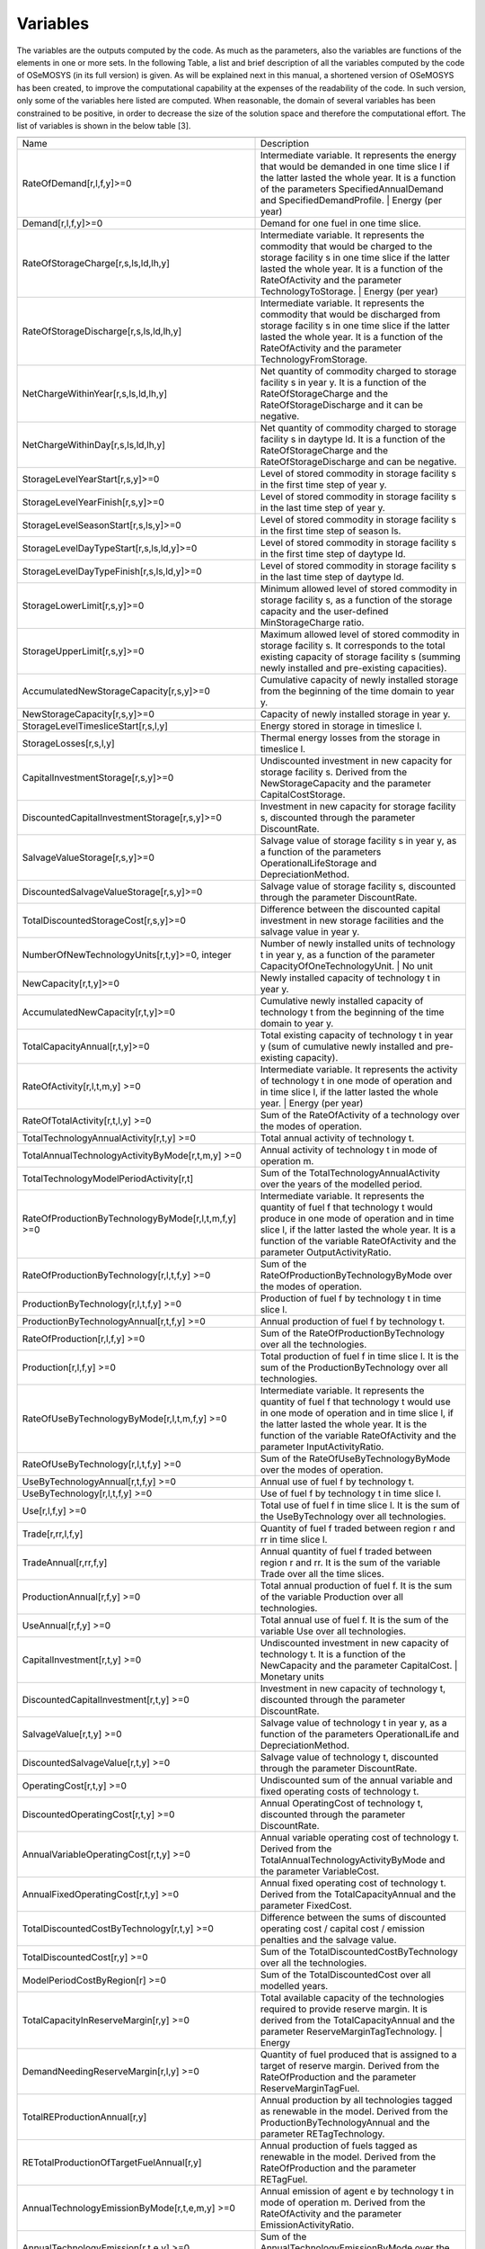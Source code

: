 =================================
Variables
=================================


The variables are the outputs computed by the code. As much as the parameters, also the variables are functions of the elements in one or more sets. In the following Table, a list and brief description of all the variables computed by the code of OSeMOSYS (in its full version) is given. As will be explained next in this manual, a shortened version of OSeMOSYS has been created, to improve the computational capability at the expenses of the readability of the code. In such version, only some of the variables here listed are computed. When reasonable, the domain of several variables has been constrained to be positive, in order to decrease the size of the solution space and therefore the computational effort. The list of variables is shown in the below table  [3].

+-------------------------------------------------------------+----------------------------------------------------------------------------------------------------------------------------------------------------------------------------------------------------------------------------------------------------------------------------------+
+-------------------------------------------------------------+----------------------------------------------------------------------------------------------------------------------------------------------------------------------------------------------------------------------------------------------------------------------------------+
|                                                             |                                                                                                                                                                                                                                                                                  |
| Name                                                        | Description                                                                                                                                                                                                                                                                      |
+-------------------------------------------------------------+----------------------------------------------------------------------------------------------------------------------------------------------------------------------------------------------------------------------------------------------------------------------------------+
|                                                             |                                                                                                                                                                                                                                                                                  |
| RateOfDemand[r,l,f,y]>=0                                    | Intermediate   variable. It represents the energy that would be demanded in one time slice l   if the latter lasted the whole year. It is a function of the parameters   SpecifiedAnnualDemand and SpecifiedDemandProfile. | Energy (per year)                                   |
+-------------------------------------------------------------+----------------------------------------------------------------------------------------------------------------------------------------------------------------------------------------------------------------------------------------------------------------------------------+
|                                                             |                                                                                                                                                                                                                                                                                  |
| Demand[r,l,f,y]>=0                                          | Demand for   one fuel in one time slice.                                                                                                                                                                                                                                         |
+-------------------------------------------------------------+----------------------------------------------------------------------------------------------------------------------------------------------------------------------------------------------------------------------------------------------------------------------------------+
|                                                             |                                                                                                                                                                                                                                                                                  |
| RateOfStorageCharge[r,s,ls,ld,lh,y]                         | Intermediate   variable. It represents the commodity that would be charged to the storage   facility s in one time slice if the latter lasted the whole year. It is a   function of the RateOfActivity and the parameter TechnologyToStorage. |   Energy (per year)              |
+-------------------------------------------------------------+----------------------------------------------------------------------------------------------------------------------------------------------------------------------------------------------------------------------------------------------------------------------------------+
|                                                             |                                                                                                                                                                                                                                                                                  |
| RateOfStorageDischarge[r,s,ls,ld,lh,y]                      | Intermediate   variable. It represents the commodity that would be discharged from storage   facility s in one time slice if the latter lasted the whole year. It is a   function of the RateOfActivity and the parameter TechnologyFromStorage.                                 |
+-------------------------------------------------------------+----------------------------------------------------------------------------------------------------------------------------------------------------------------------------------------------------------------------------------------------------------------------------------+
|                                                             |                                                                                                                                                                                                                                                                                  |
| NetChargeWithinYear[r,s,ls,ld,lh,y]                         | Net quantity   of commodity charged to storage facility s in year y. It is a function of the   RateOfStorageCharge and the RateOfStorageDischarge and it can be negative.                                                                                                        |
+-------------------------------------------------------------+----------------------------------------------------------------------------------------------------------------------------------------------------------------------------------------------------------------------------------------------------------------------------------+
|                                                             |                                                                                                                                                                                                                                                                                  |
| NetChargeWithinDay[r,s,ls,ld,lh,y]                          | Net quantity   of commodity charged to storage facility s in daytype ld. It is a function of   the RateOfStorageCharge and the RateOfStorageDischarge and can be negative.                                                                                                       |
+-------------------------------------------------------------+----------------------------------------------------------------------------------------------------------------------------------------------------------------------------------------------------------------------------------------------------------------------------------+
|                                                             |                                                                                                                                                                                                                                                                                  |
| StorageLevelYearStart[r,s,y]>=0                             | Level of   stored commodity in storage facility s in the first time step of year y.                                                                                                                                                                                              |
+-------------------------------------------------------------+----------------------------------------------------------------------------------------------------------------------------------------------------------------------------------------------------------------------------------------------------------------------------------+
|                                                             |                                                                                                                                                                                                                                                                                  |
| StorageLevelYearFinish[r,s,y]>=0                            | Level of   stored commodity in storage facility s in the last time step of year y.                                                                                                                                                                                               |
+-------------------------------------------------------------+----------------------------------------------------------------------------------------------------------------------------------------------------------------------------------------------------------------------------------------------------------------------------------+
|                                                             |                                                                                                                                                                                                                                                                                  |
| StorageLevelSeasonStart[r,s,ls,y]>=0                        | Level of   stored commodity in storage facility s in the first time step of season ls.                                                                                                                                                                                           |
+-------------------------------------------------------------+----------------------------------------------------------------------------------------------------------------------------------------------------------------------------------------------------------------------------------------------------------------------------------+
|                                                             |                                                                                                                                                                                                                                                                                  |
| StorageLevelDayTypeStart[r,s,ls,ld,y]>=0                    | Level of   stored commodity in storage facility s in the first time step of daytype ld.                                                                                                                                                                                          |
+-------------------------------------------------------------+----------------------------------------------------------------------------------------------------------------------------------------------------------------------------------------------------------------------------------------------------------------------------------+
|                                                             |                                                                                                                                                                                                                                                                                  |
| StorageLevelDayTypeFinish[r,s,ls,ld,y]>=0                   | Level of   stored commodity in storage facility s in the last time step of daytype ld.                                                                                                                                                                                           |
+-------------------------------------------------------------+----------------------------------------------------------------------------------------------------------------------------------------------------------------------------------------------------------------------------------------------------------------------------------+
|                                                             |                                                                                                                                                                                                                                                                                  |
| StorageLowerLimit[r,s,y]>=0                                 | Minimum   allowed level of stored commodity in storage facility s, as a function of the   storage capacity and the user-defined MinStorageCharge ratio.                                                                                                                          |
+-------------------------------------------------------------+----------------------------------------------------------------------------------------------------------------------------------------------------------------------------------------------------------------------------------------------------------------------------------+
|                                                             |                                                                                                                                                                                                                                                                                  |
| StorageUpperLimit[r,s,y]>=0                                 | Maximum   allowed level of stored commodity in storage facility s. It corresponds to   the total existing capacity of storage facility s (summing newly installed   and pre-existing capacities).                                                                                |
+-------------------------------------------------------------+----------------------------------------------------------------------------------------------------------------------------------------------------------------------------------------------------------------------------------------------------------------------------------+
|                                                             |                                                                                                                                                                                                                                                                                  |
| AccumulatedNewStorageCapacity[r,s,y]>=0                     | Cumulative   capacity of newly installed storage from the beginning of the time domain to   year y.                                                                                                                                                                              |
+-------------------------------------------------------------+----------------------------------------------------------------------------------------------------------------------------------------------------------------------------------------------------------------------------------------------------------------------------------+
|                                                             |                                                                                                                                                                                                                                                                                  |
| NewStorageCapacity[r,s,y]>=0                                | Capacity of   newly installed storage in year y.                                                                                                                                                                                                                                 |
+-------------------------------------------------------------+----------------------------------------------------------------------------------------------------------------------------------------------------------------------------------------------------------------------------------------------------------------------------------+
|                                                             |                                                                                                                                                                                                                                                                                  |
| StorageLevelTimesliceStart[r,s,l,y]                         | Energy   stored in storage in  timeslice l.                                                                                                                                                                                                                                      |
+-------------------------------------------------------------+----------------------------------------------------------------------------------------------------------------------------------------------------------------------------------------------------------------------------------------------------------------------------------+
|                                                             |                                                                                                                                                                                                                                                                                  |
| StorageLosses[r,s,l,y]                                      | Thermal energy   losses from the storage in  timeslice   l.                                                                                                                                                                                                                      |
+-------------------------------------------------------------+----------------------------------------------------------------------------------------------------------------------------------------------------------------------------------------------------------------------------------------------------------------------------------+
|                                                             |                                                                                                                                                                                                                                                                                  |
| CapitalInvestmentStorage[r,s,y]>=0                          | Undiscounted   investment in new capacity for storage facility s. Derived from the   NewStorageCapacity and the parameter CapitalCostStorage.                                                                                                                                    |
+-------------------------------------------------------------+----------------------------------------------------------------------------------------------------------------------------------------------------------------------------------------------------------------------------------------------------------------------------------+
|                                                             |                                                                                                                                                                                                                                                                                  |
| DiscountedCapitalInvestmentStorage[r,s,y]>=0                | Investment   in new capacity for storage facility s, discounted through the parameter   DiscountRate.                                                                                                                                                                            |
+-------------------------------------------------------------+----------------------------------------------------------------------------------------------------------------------------------------------------------------------------------------------------------------------------------------------------------------------------------+
|                                                             |                                                                                                                                                                                                                                                                                  |
| SalvageValueStorage[r,s,y]>=0                               | Salvage   value of storage facility s in year y, as a function of the parameters OperationalLifeStorage   and DepreciationMethod.                                                                                                                                                |
+-------------------------------------------------------------+----------------------------------------------------------------------------------------------------------------------------------------------------------------------------------------------------------------------------------------------------------------------------------+
|                                                             |                                                                                                                                                                                                                                                                                  |
| DiscountedSalvageValueStorage[r,s,y]>=0                     | Salvage   value of storage facility s, discounted through the parameter DiscountRate.                                                                                                                                                                                            |
+-------------------------------------------------------------+----------------------------------------------------------------------------------------------------------------------------------------------------------------------------------------------------------------------------------------------------------------------------------+
|                                                             |                                                                                                                                                                                                                                                                                  |
| TotalDiscountedStorageCost[r,s,y]>=0                        | Difference   between the discounted capital investment in new storage facilities and the   salvage value in year y.                                                                                                                                                              |
+-------------------------------------------------------------+----------------------------------------------------------------------------------------------------------------------------------------------------------------------------------------------------------------------------------------------------------------------------------+
|                                                             |                                                                                                                                                                                                                                                                                  |
| NumberOfNewTechnologyUnits[r,t,y]>=0,   integer             | Number of   newly installed units of technology t in year y, as a function of the   parameter CapacityOfOneTechnologyUnit. | No unit                                                                                                                                             |
+-------------------------------------------------------------+----------------------------------------------------------------------------------------------------------------------------------------------------------------------------------------------------------------------------------------------------------------------------------+
|                                                             |                                                                                                                                                                                                                                                                                  |
| NewCapacity[r,t,y]>=0                                       | Newly   installed capacity of technology t in year y.                                                                                                                                                                                                                            |
+-------------------------------------------------------------+----------------------------------------------------------------------------------------------------------------------------------------------------------------------------------------------------------------------------------------------------------------------------------+
|                                                             |                                                                                                                                                                                                                                                                                  |
| AccumulatedNewCapacity[r,t,y]>=0                            | Cumulative   newly installed capacity of technology t from the beginning of the time   domain to year y.                                                                                                                                                                         |
+-------------------------------------------------------------+----------------------------------------------------------------------------------------------------------------------------------------------------------------------------------------------------------------------------------------------------------------------------------+
|                                                             |                                                                                                                                                                                                                                                                                  |
| TotalCapacityAnnual[r,t,y]>=0                               | Total   existing capacity of technology t in year y (sum of cumulative newly   installed and pre-existing capacity).                                                                                                                                                             |
+-------------------------------------------------------------+----------------------------------------------------------------------------------------------------------------------------------------------------------------------------------------------------------------------------------------------------------------------------------+
|                                                             |                                                                                                                                                                                                                                                                                  |
| RateOfActivity[r,l,t,m,y]   >=0                             | Intermediate   variable. It represents the activity of technology t in one mode of operation   and in time slice l, if the latter lasted the whole year. | Energy (per year)                                                                                                     |
+-------------------------------------------------------------+----------------------------------------------------------------------------------------------------------------------------------------------------------------------------------------------------------------------------------------------------------------------------------+
|                                                             |                                                                                                                                                                                                                                                                                  |
| RateOfTotalActivity[r,t,l,y]   >=0                          | Sum of the   RateOfActivity of a technology over the modes of operation.                                                                                                                                                                                                         |
+-------------------------------------------------------------+----------------------------------------------------------------------------------------------------------------------------------------------------------------------------------------------------------------------------------------------------------------------------------+
|                                                             |                                                                                                                                                                                                                                                                                  |
| TotalTechnologyAnnualActivity[r,t,y]   >=0                  | Total annual   activity of technology t.                                                                                                                                                                                                                                         |
+-------------------------------------------------------------+----------------------------------------------------------------------------------------------------------------------------------------------------------------------------------------------------------------------------------------------------------------------------------+
|                                                             |                                                                                                                                                                                                                                                                                  |
| TotalAnnualTechnologyActivityByMode[r,t,m,y]   >=0          | Annual   activity of technology t in mode of operation m.                                                                                                                                                                                                                        |
+-------------------------------------------------------------+----------------------------------------------------------------------------------------------------------------------------------------------------------------------------------------------------------------------------------------------------------------------------------+
|                                                             |                                                                                                                                                                                                                                                                                  |
| TotalTechnologyModelPeriodActivity[r,t]                     | Sum of the   TotalTechnologyAnnualActivity over the years of the modelled period.                                                                                                                                                                                                |
+-------------------------------------------------------------+----------------------------------------------------------------------------------------------------------------------------------------------------------------------------------------------------------------------------------------------------------------------------------+
|                                                             |                                                                                                                                                                                                                                                                                  |
| RateOfProductionByTechnologyByMode[r,l,t,m,f,y]   >=0       | Intermediate   variable. It represents the quantity of fuel f that technology t would   produce in one mode of operation and in time slice l, if the latter lasted   the whole year. It is a function of the variable RateOfActivity and the   parameter OutputActivityRatio.    |
+-------------------------------------------------------------+----------------------------------------------------------------------------------------------------------------------------------------------------------------------------------------------------------------------------------------------------------------------------------+
|                                                             |                                                                                                                                                                                                                                                                                  |
| RateOfProductionByTechnology[r,l,t,f,y]   >=0               | Sum of the   RateOfProductionByTechnologyByMode over the modes of operation.                                                                                                                                                                                                     |
+-------------------------------------------------------------+----------------------------------------------------------------------------------------------------------------------------------------------------------------------------------------------------------------------------------------------------------------------------------+
|                                                             |                                                                                                                                                                                                                                                                                  |
| ProductionByTechnology[r,l,t,f,y]   >=0                     | Production   of fuel f by technology t in time slice l.                                                                                                                                                                                                                          |
+-------------------------------------------------------------+----------------------------------------------------------------------------------------------------------------------------------------------------------------------------------------------------------------------------------------------------------------------------------+
|                                                             |                                                                                                                                                                                                                                                                                  |
| ProductionByTechnologyAnnual[r,t,f,y]   >=0                 | Annual production   of fuel f by technology t.                                                                                                                                                                                                                                   |
+-------------------------------------------------------------+----------------------------------------------------------------------------------------------------------------------------------------------------------------------------------------------------------------------------------------------------------------------------------+
|                                                             |                                                                                                                                                                                                                                                                                  |
| RateOfProduction[r,l,f,y]   >=0                             | Sum of the   RateOfProductionByTechnology over all the technologies.                                                                                                                                                                                                             |
+-------------------------------------------------------------+----------------------------------------------------------------------------------------------------------------------------------------------------------------------------------------------------------------------------------------------------------------------------------+
|                                                             |                                                                                                                                                                                                                                                                                  |
| Production[r,l,f,y]   >=0                                   | Total   production of fuel f in time slice l. It is the sum of the   ProductionByTechnology over all technologies.                                                                                                                                                               |
+-------------------------------------------------------------+----------------------------------------------------------------------------------------------------------------------------------------------------------------------------------------------------------------------------------------------------------------------------------+
|                                                             |                                                                                                                                                                                                                                                                                  |
| RateOfUseByTechnologyByMode[r,l,t,m,f,y]   >=0              | Intermediate   variable. It represents the quantity of fuel f that technology t would use in   one mode of operation and in time slice l, if the latter lasted the whole   year. It is the function of the variable RateOfActivity and the parameter   InputActivityRatio.       |
+-------------------------------------------------------------+----------------------------------------------------------------------------------------------------------------------------------------------------------------------------------------------------------------------------------------------------------------------------------+
|                                                             |                                                                                                                                                                                                                                                                                  |
| RateOfUseByTechnology[r,l,t,f,y]   >=0                      | Sum of the   RateOfUseByTechnologyByMode over the modes of operation.                                                                                                                                                                                                            |
+-------------------------------------------------------------+----------------------------------------------------------------------------------------------------------------------------------------------------------------------------------------------------------------------------------------------------------------------------------+
|                                                             |                                                                                                                                                                                                                                                                                  |
| UseByTechnologyAnnual[r,t,f,y]   >=0                        | Annual use   of fuel f by technology t.                                                                                                                                                                                                                                          |
+-------------------------------------------------------------+----------------------------------------------------------------------------------------------------------------------------------------------------------------------------------------------------------------------------------------------------------------------------------+
|                                                             |                                                                                                                                                                                                                                                                                  |
| UseByTechnology[r,l,t,f,y]   >=0                            | Use of fuel   f by technology t in time slice l.                                                                                                                                                                                                                                 |
+-------------------------------------------------------------+----------------------------------------------------------------------------------------------------------------------------------------------------------------------------------------------------------------------------------------------------------------------------------+
|                                                             |                                                                                                                                                                                                                                                                                  |
| Use[r,l,f,y]   >=0                                          | Total use of   fuel f in time slice l. It is the sum of the UseByTechnology over all   technologies.                                                                                                                                                                             |
+-------------------------------------------------------------+----------------------------------------------------------------------------------------------------------------------------------------------------------------------------------------------------------------------------------------------------------------------------------+
|                                                             |                                                                                                                                                                                                                                                                                  |
| Trade[r,rr,l,f,y]                                           | Quantity of   fuel f traded between region r and rr in time slice l.                                                                                                                                                                                                             |
+-------------------------------------------------------------+----------------------------------------------------------------------------------------------------------------------------------------------------------------------------------------------------------------------------------------------------------------------------------+
|                                                             |                                                                                                                                                                                                                                                                                  |
| TradeAnnual[r,rr,f,y]                                       | Annual   quantity of fuel f traded between region r and rr. It is the sum of the   variable Trade over all the time slices.                                                                                                                                                      |
+-------------------------------------------------------------+----------------------------------------------------------------------------------------------------------------------------------------------------------------------------------------------------------------------------------------------------------------------------------+
|                                                             |                                                                                                                                                                                                                                                                                  |
| ProductionAnnual[r,f,y]   >=0                               | Total annual   production of fuel f. It is the sum of the variable Production over all   technologies.                                                                                                                                                                           |
+-------------------------------------------------------------+----------------------------------------------------------------------------------------------------------------------------------------------------------------------------------------------------------------------------------------------------------------------------------+
|                                                             |                                                                                                                                                                                                                                                                                  |
| UseAnnual[r,f,y]   >=0                                      | Total annual   use of fuel f. It is the sum of the variable Use over all technologies.                                                                                                                                                                                           |
+-------------------------------------------------------------+----------------------------------------------------------------------------------------------------------------------------------------------------------------------------------------------------------------------------------------------------------------------------------+
|                                                             |                                                                                                                                                                                                                                                                                  |
| CapitalInvestment[r,t,y]   >=0                              | Undiscounted   investment in new capacity of technology t. It is a function of the NewCapacity   and the parameter CapitalCost. | Monetary units                                                                                                                                 |
+-------------------------------------------------------------+----------------------------------------------------------------------------------------------------------------------------------------------------------------------------------------------------------------------------------------------------------------------------------+
|                                                             |                                                                                                                                                                                                                                                                                  |
| DiscountedCapitalInvestment[r,t,y]   >=0                    | Investment   in new capacity of technology t, discounted through the parameter   DiscountRate.                                                                                                                                                                                   |
+-------------------------------------------------------------+----------------------------------------------------------------------------------------------------------------------------------------------------------------------------------------------------------------------------------------------------------------------------------+
|                                                             |                                                                                                                                                                                                                                                                                  |
| SalvageValue[r,t,y]   >=0                                   | Salvage   value of technology t in year y, as a function of the parameters   OperationalLife and DepreciationMethod.                                                                                                                                                             |
+-------------------------------------------------------------+----------------------------------------------------------------------------------------------------------------------------------------------------------------------------------------------------------------------------------------------------------------------------------+
|                                                             |                                                                                                                                                                                                                                                                                  |
| DiscountedSalvageValue[r,t,y]   >=0                         | Salvage   value of technology t, discounted through the parameter DiscountRate.                                                                                                                                                                                                  |
+-------------------------------------------------------------+----------------------------------------------------------------------------------------------------------------------------------------------------------------------------------------------------------------------------------------------------------------------------------+
|                                                             |                                                                                                                                                                                                                                                                                  |
| OperatingCost[r,t,y]   >=0                                  | Undiscounted   sum of the annual variable and fixed operating costs of technology t.                                                                                                                                                                                             |
+-------------------------------------------------------------+----------------------------------------------------------------------------------------------------------------------------------------------------------------------------------------------------------------------------------------------------------------------------------+
|                                                             |                                                                                                                                                                                                                                                                                  |
| DiscountedOperatingCost[r,t,y]   >=0                        | Annual   OperatingCost of technology t, discounted through the parameter DiscountRate.                                                                                                                                                                                           |
+-------------------------------------------------------------+----------------------------------------------------------------------------------------------------------------------------------------------------------------------------------------------------------------------------------------------------------------------------------+
|                                                             |                                                                                                                                                                                                                                                                                  |
| AnnualVariableOperatingCost[r,t,y]   >=0                    | Annual   variable operating cost of technology t. Derived from the   TotalAnnualTechnologyActivityByMode and the parameter VariableCost.                                                                                                                                         |
+-------------------------------------------------------------+----------------------------------------------------------------------------------------------------------------------------------------------------------------------------------------------------------------------------------------------------------------------------------+
|                                                             |                                                                                                                                                                                                                                                                                  |
| AnnualFixedOperatingCost[r,t,y]   >=0                       | Annual fixed   operating cost of technology t. Derived from the TotalCapacityAnnual and the   parameter FixedCost.                                                                                                                                                               |
+-------------------------------------------------------------+----------------------------------------------------------------------------------------------------------------------------------------------------------------------------------------------------------------------------------------------------------------------------------+
|                                                             |                                                                                                                                                                                                                                                                                  |
| TotalDiscountedCostByTechnology[r,t,y]   >=0                | Difference   between the sums of discounted operating cost / capital cost / emission   penalties and the salvage value.                                                                                                                                                          |
+-------------------------------------------------------------+----------------------------------------------------------------------------------------------------------------------------------------------------------------------------------------------------------------------------------------------------------------------------------+
|                                                             |                                                                                                                                                                                                                                                                                  |
| TotalDiscountedCost[r,y]   >=0                              | Sum of the   TotalDiscountedCostByTechnology over all the technologies.                                                                                                                                                                                                          |
+-------------------------------------------------------------+----------------------------------------------------------------------------------------------------------------------------------------------------------------------------------------------------------------------------------------------------------------------------------+
|                                                             |                                                                                                                                                                                                                                                                                  |
| ModelPeriodCostByRegion[r]   >=0                            | Sum of the   TotalDiscountedCost over all modelled years.                                                                                                                                                                                                                        |
+-------------------------------------------------------------+----------------------------------------------------------------------------------------------------------------------------------------------------------------------------------------------------------------------------------------------------------------------------------+
|                                                             |                                                                                                                                                                                                                                                                                  |
| TotalCapacityInReserveMargin[r,y]   >=0                     | Total   available capacity of the technologies required to provide reserve margin. It   is derived from the TotalCapacityAnnual and the parameter   ReserveMarginTagTechnology. | Energy                                                                                         |
+-------------------------------------------------------------+----------------------------------------------------------------------------------------------------------------------------------------------------------------------------------------------------------------------------------------------------------------------------------+
|                                                             |                                                                                                                                                                                                                                                                                  |
| DemandNeedingReserveMargin[r,l,y]   >=0                     | Quantity of   fuel produced that is assigned to a target of reserve margin. Derived from   the RateOfProduction and the parameter ReserveMarginTagFuel.                                                                                                                          |
+-------------------------------------------------------------+----------------------------------------------------------------------------------------------------------------------------------------------------------------------------------------------------------------------------------------------------------------------------------+
|                                                             |                                                                                                                                                                                                                                                                                  |
| TotalREProductionAnnual[r,y]                                | Annual   production by all technologies tagged as renewable in the model. Derived from   the ProductionByTechnologyAnnual and the parameter RETagTechnology.                                                                                                                     |
+-------------------------------------------------------------+----------------------------------------------------------------------------------------------------------------------------------------------------------------------------------------------------------------------------------------------------------------------------------+
|                                                             |                                                                                                                                                                                                                                                                                  |
| RETotalProductionOfTargetFuelAnnual[r,y]                    | Annual   production of fuels tagged as renewable in the model. Derived from the   RateOfProduction and the parameter RETagFuel.                                                                                                                                                  |
+-------------------------------------------------------------+----------------------------------------------------------------------------------------------------------------------------------------------------------------------------------------------------------------------------------------------------------------------------------+
|                                                             |                                                                                                                                                                                                                                                                                  |
| AnnualTechnologyEmissionByMode[r,t,e,m,y]   >=0             | Annual   emission of agent e by technology t in mode of operation m. Derived from the   RateOfActivity and the parameter EmissionActivityRatio.                                                                                                                                  |
+-------------------------------------------------------------+----------------------------------------------------------------------------------------------------------------------------------------------------------------------------------------------------------------------------------------------------------------------------------+
|                                                             |                                                                                                                                                                                                                                                                                  |
| AnnualTechnologyEmission[r,t,e,y]   >=0                     | Sum of the   AnnualTechnologyEmissionByMode over the modes of operation.                                                                                                                                                                                                         |
+-------------------------------------------------------------+----------------------------------------------------------------------------------------------------------------------------------------------------------------------------------------------------------------------------------------------------------------------------------+
|                                                             |                                                                                                                                                                                                                                                                                  |
| AnnualTechnologyEmissionPenaltyByEmission[r,t,e,y]   >=0    | Undiscounted   annual cost of emission e by technology t. It is a function of the   AnnualTechnologyEmission and the parameter EmissionPenalty.                                                                                                                                  |
+-------------------------------------------------------------+----------------------------------------------------------------------------------------------------------------------------------------------------------------------------------------------------------------------------------------------------------------------------------+
|                                                             |                                                                                                                                                                                                                                                                                  |
| AnnualTechnologyEmissionsPenalty[r,t,y]   >=0               | Total   undiscounted annual cost of all emissions generated by technology t. Sum of   the AnnualTechnologyEmissionPenaltyByEmission over all the emitted agents.                                                                                                                 |
+-------------------------------------------------------------+----------------------------------------------------------------------------------------------------------------------------------------------------------------------------------------------------------------------------------------------------------------------------------+
|                                                             |                                                                                                                                                                                                                                                                                  |
| DiscountedTechnologyEmissionsPenalty[r,t,y]   >=0           | Annual cost   of emissions by technology t, discounted through the DiscountRate.                                                                                                                                                                                                 |
+-------------------------------------------------------------+----------------------------------------------------------------------------------------------------------------------------------------------------------------------------------------------------------------------------------------------------------------------------------+
|                                                             |                                                                                                                                                                                                                                                                                  |
| AnnualEmissions[r,e,y]   >=0                                | Sum of the   AnnualTechnologyEmission over all technologies.                                                                                                                                                                                                                     |
+-------------------------------------------------------------+----------------------------------------------------------------------------------------------------------------------------------------------------------------------------------------------------------------------------------------------------------------------------------+
|                                                             |                                                                                                                                                                                                                                                                                  |
| ModelPeriodEmissions[r,e]   >=0                             | Total system   emissions of agent e in the model period, accounting for both the emissions   by technologies and the user defined ModelPeriodExogenousEmission.                                                                                                                  |
+-------------------------------------------------------------+----------------------------------------------------------------------------------------------------------------------------------------------------------------------------------------------------------------------------------------------------------------------------------+
|                                                             |                                                                                                                                                                                                                                                                                  |
+-------------------------------------------------------------+----------------------------------------------------------------------------------------------------------------------------------------------------------------------------------------------------------------------------------------------------------------------------------+
|                                                             |                                                                                                                                                                                                                                                                                  |
+-------------------------------------------------------------+----------------------------------------------------------------------------------------------------------------------------------------------------------------------------------------------------------------------------------------------------------------------------------+
|                                                             |                                                                                                                                                                                                                                                                                  |
+-------------------------------------------------------------+----------------------------------------------------------------------------------------------------------------------------------------------------------------------------------------------------------------------------------------------------------------------------------+